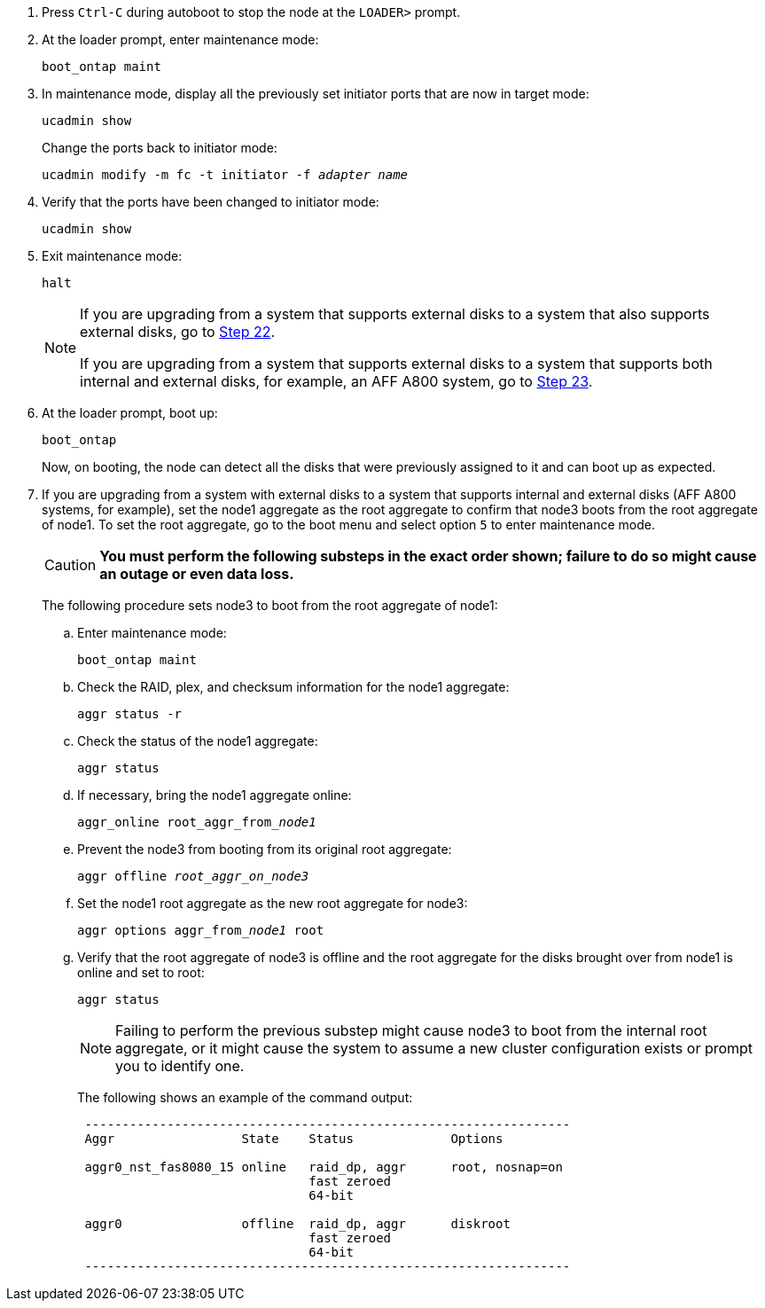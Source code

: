 . [[auto_check3_step17]]Press `Ctrl-C` during autoboot to stop the node at the `LOADER>` prompt.

. [[step18]]At the loader prompt, enter maintenance mode:
+
`boot_ontap maint`

. [[step19]]In maintenance mode, display all the previously set initiator ports that are now in target mode:
+
`ucadmin show`
+
Change the ports back to initiator mode:
+
`ucadmin modify -m fc -t initiator -f _adapter name_`

. [[step20]]Verify that the ports have been changed to initiator mode:
+
`ucadmin show`

. [[step21]]Exit maintenance mode:
+
`halt`
+
[NOTE]
====
If you are upgrading from a system that supports external disks to a system that also supports external disks, go to <<auto_check3_step22,Step 22>>.

If you are upgrading from a system that supports external disks to a system that supports both internal and external disks, for example, an AFF A800 system, go to <<auto_check3_step23,Step 23>>.
====
// GitHub issue #32
. [[auto_check3_step22]]At the loader prompt, boot up:
+
`boot_ontap`
+
Now, on booting, the node can detect all the disks that were previously assigned to it and can boot up as expected.

. [[auto_check3_step23]]If you are upgrading from a system with external disks to a system that supports internal and external disks (AFF A800 systems, for example), set the node1 aggregate as the root aggregate to confirm that node3 boots from the root aggregate of node1. To set the root aggregate, go to the boot menu and select option `5` to enter maintenance mode.
+
CAUTION: *You must perform the following substeps in the exact order shown; failure to do so might cause an outage or even data loss.*
+

The following procedure sets node3 to boot from the root aggregate of node1:

.. Enter maintenance mode:
+
`boot_ontap maint`

.. Check the RAID, plex, and checksum information for the node1 aggregate:
+
`aggr status -r`

.. Check the status of the node1 aggregate:
+
`aggr status`

.. If necessary, bring the node1 aggregate online:
+
`aggr_online root_aggr_from___node1__`

.. Prevent the node3 from booting from its original root aggregate:
+
`aggr offline _root_aggr_on_node3_`

.. Set the node1 root aggregate as the new root aggregate for node3:
+
`aggr options aggr_from___node1__ root`

.. Verify that the root aggregate of node3 is offline and the root aggregate for the disks brought over from node1 is online and set to root:
+
`aggr status`
+
NOTE: Failing to perform the previous substep might cause node3 to boot from the internal root aggregate, or it might cause the system to assume a new cluster configuration exists or prompt you to identify one.
+
The following shows an example of the command output:
+
----
 -----------------------------------------------------------------
 Aggr                 State    Status             Options

 aggr0_nst_fas8080_15 online   raid_dp, aggr      root, nosnap=on
                               fast zeroed
                               64-bit

 aggr0                offline  raid_dp, aggr      diskroot
                               fast zeroed
                               64-bit
 -----------------------------------------------------------------
----
